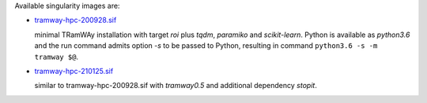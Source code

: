 Available singularity images are:

* `tramway-hpc-200928.sif <http://dl.pasteur.fr/fop/VsJYgkxP/tramway-hpc-200928.sif>`_

  minimal TRamWAy installation with target *roi* plus *tqdm*, *paramiko* and *scikit-learn*.
  Python is available as *python3.6* and the run command admits option *-s* to be passed to Python,
  resulting in command ``python3.6 -s -m tramway $@``.

* `tramway-hpc-210125.sif <http://dl.pasteur.fr/fop/6Avu9HuV/tramway-hpc-210125.sif>`_

  similar to tramway-hpc-200928.sif with *tramway0.5* and additional dependency *stopit*.

